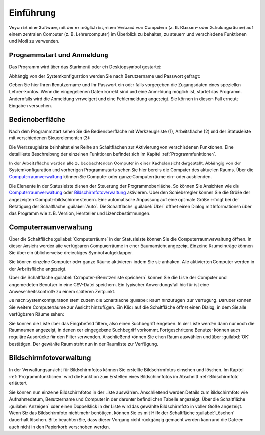 Einführung
==========

Veyon ist eine Software, mit der es möglich ist, einen Verband von Computern (z. B. Klassen- oder Schulungsräume) auf einem zentralen Computer (z. B. Lehrercomputer) im Überblick zu behalten, zu steuern und verschiedene Funktionen und Modi zu verwenden.

Programmstart und Anmeldung
---------------------------

Das Programm wird über das Startmenü oder ein Desktopsymbol gestartet:

.. image:: images/desktop-symbol.png

Abhängig von der Systemkonfiguration werden Sie nach Benutzername und Passwort gefragt:

.. image:: images/logon-dialog.png

Geben Sie hier Ihren Benutzername und Ihr Passwort ein oder falls vorgegeben die Zugangsdaten eines speziellen Lehrer-Kontos. Wenn die eingegebenen Daten korrekt sind und eine Anmeldung möglich ist, startet das Programm. Andernfalls wird die Anmeldung verweigert und eine Fehlermeldung angezeigt. Sie können in diesem Fall erneute Eingaben versuchen.


Bedienoberfläche
----------------

Nach dem Programmstart sehen Sie die Bedienoberfläche mit Werkzeugleiste (1), Arbeitsfläche (2) und der Statusleiste mit verschiedenen Steuerelementen (3):

.. image:: images/master-user-interface.png

Die Werkzeugleiste beinhaltet eine Reihe an Schaltflächen zur Aktivierung von verschiedenen Funktionen. Eine detaillierte Beschreibung der einzelnen Funktionen befindet sich im Kapitel :ref:`Programmfunktionen`.

In der Arbeitsfläche werden alle zu beobachtenden Computer in einer Kachelansicht dargestellt. Abhängig von der Systemkonfiguration und vorherigen Programmstarts sehen Sie hier bereits die Computer des aktuellen Raums. Über die Computerraumverwaltung_ können Sie Computer oder ganze Computerräume ein- oder ausblenden.

Die Elemente in der Statusleiste dienen der Steuerung der Programmoberfläche. So können Sie Ansichten wie die Computerraumverwaltung_ oder Bildschirmfotoverwaltung_ aktivieren. Über den Schieberegler können Sie die Größe der angezeigten Computerbildschirme steuern. Eine automatische Anpassung auf eine optimale Größe erfolgt bei der Betätigung der Schaltfläche :guilabel:`Auto`. Die Schaltfläche :guilabel:`Über` öffnet einen Dialog mit Informationen über das Programm wie z. B. Version, Hersteller und Lizenzbestimmungen.

.. _Computerraumverwaltung:

Computerraumverwaltung
----------------------

Über die Schaltfläche :guilabel:`Computerräume` in der Statusleiste können Sie die Computerraumverwaltung öffnen. In dieser Ansicht werden alle verfügbaren Computerräume in einer Baumansicht angezeigt. Einzelne Raumeinträge können Sie über ein üblicherweise dreieckiges Symbol aufgeklappen.

Sie können einzelne Computer oder ganze Räume aktivieren, indem Sie sie anhaken. Alle aktivierten Computer werden in der Arbeitsfläche angezeigt.

.. image:: images/computer-room-management.png

Über die Schaltfläche :guilabel:`Computer-/Benutzerliste speichern` können Sie die Liste der Computer und angemeldeten Benutzer in eine CSV-Datei speichern. Ein typischer Anwendungsfall hierfür ist eine Anwesenheitskontrolle zu einem späteren Zeitpunkt.

Je nach Systemkonfiguration steht zudem die Schaltfläche :guilabel:`Raum hinzufügen` zur Verfügung. Darüber können Sie weitere Computerräume zur Ansicht hinzufügen. Ein Klick auf die Schaltfläche öffnet einen Dialog, in dem Sie alle verfügbaren Räume sehen:

.. image:: images/room-selection.png

Sie können die Liste über das Eingabefeld filtern, also einen Suchbegriff eingeben. In der Liste werden dann nur noch die Raumnamen angezeigt, in denen der eingegebene Suchbegriff vorkommt. Fortgeschrittene Benutzer können auch reguläre Ausdrücke für den Filter verwenden. Anschließend können Sie einen Raum auswählen und über :guilabel:`OK` bestätigen. Der gewählte Raum steht nun in der Raumliste zur Verfügung.

.. _Bildschirmfotoverwaltung:

Bildschirmfotoverwaltung
------------------------

In der Verwaltungsansicht für Bildschirmfotos können Sie erstellte Bildschirmfotos einsehen und löschen. Im Kapitel :ref:`Programmfunktionen` wird die Funktion zum Erstellen eines Bildschirmfotos im Abschnitt :ref:`Bildschirmfoto` erläutert.

.. image:: images/screenshot-management.png

Sie können nun einzelne Bildschirmfotos in der Liste auswählen. Anschließend werden Details zum Bildschirmfoto wie Aufnahmedatum, Benutzername und Computer in der darunter befindlichen Tabelle angezeigt. Über die Schaltfläche :guilabel:`Anzeigen` oder einen Doppelklick in der Liste wird das gewählte Bildschirmfoto in voller Größe angezeigt. Wenn Sie das Bildschirmfoto nicht mehr benötigen, können Sie es mit Hilfe der Schaltfläche :guilabel:`Löschen` dauerhaft löschen. Bitte beachten Sie, dass dieser Vorgang nicht rückgängig gemacht werden kann und die Dateien auch nicht in den Papierkorb verschoben werden.
